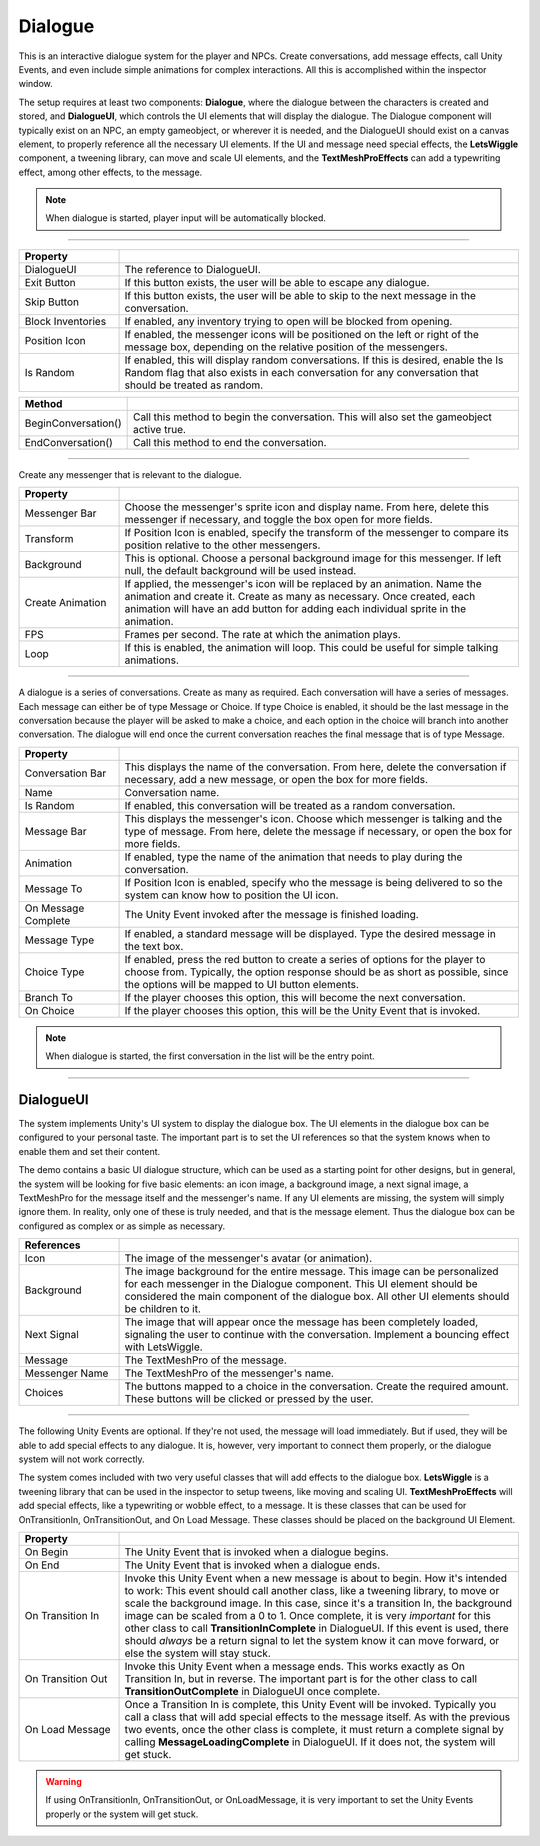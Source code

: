 Dialogue
++++++++
.. complete!
This is an interactive dialogue system for the player and NPCs. Create conversations, add message effects, call Unity Events, and
even include simple animations for complex interactions. All this is accomplished within the inspector window.

The setup requires at least two components: **Dialogue**, where the dialogue between the characters is created and stored,
and **DialogueUI**, which controls the UI elements that will display the dialogue. The Dialogue component will typically
exist on an NPC, an empty gameobject, or wherever it is needed, and the DialogueUI should exist on a canvas element, to properly
reference all the necessary UI elements. If the UI and message need special effects, the **LetsWiggle** component, a tweening library, 
can move and scale UI elements, and the **TextMeshProEffects** can add a typewriting effect, among other effects, to the message.

.. note:: 
   When dialogue is started, player input will be automatically blocked.

------------

.. list-table::
   :widths: 25 100
   :header-rows: 1

   * - Property
     - 

   * - DialogueUI    
     - The reference to DialogueUI. 
 
   * - Exit Button  
     - If this button exists, the user will be able to escape any dialogue.

   * - Skip Button
     - If this button exists, the user will be able to skip to the next message in the conversation.

   * - Block Inventories
     - If enabled, any inventory trying to open will be blocked from opening.

   * - Position Icon
     - If enabled, the messenger icons will be positioned on the left or right of the message box,
       depending on the relative position of the messengers.

   * - Is Random
     - If enabled, this will display random conversations. If this is desired,
       enable the Is Random flag that also exists in each conversation for any conversation that should be treated as random.

.. list-table::
   :widths: 25 100
   :header-rows: 1

   * - Method
     - 

   * - BeginConversation()
     - Call this method to begin the conversation. This will also set the gameobject active true.
 
   * - EndConversation()
     - Call this method to end the conversation.

------------

Create any messenger that is relevant to the dialogue.

.. list-table::
   :widths: 25 100
   :header-rows: 1
     
   * - Property
     - 

   * - Messenger Bar
     - Choose the messenger's sprite icon and display name. From here, delete this messenger if necessary, 
       and toggle the box open for more fields.

   * - Transform
     - If Position Icon is enabled, specify the transform of the messenger to compare its position relative to the other messengers.

   * - Background
     - This is optional. Choose a personal background image for this messenger. If left null, the default background will be used instead.

   * - Create Animation
     - If applied, the messenger's icon will be replaced by an animation. Name the animation and create it. Create as many as necessary. 
       Once created, each animation will have an add button for adding each individual sprite in the animation.

   * - FPS
     - Frames per second. The rate at which the animation plays.

   * - Loop
     - If this is enabled, the animation will loop.  This could be useful for simple talking animations.

------------

A dialogue is a series of conversations. Create as many as required. Each conversation will have a series of messages. Each message
can either be of type Message or Choice. If type Choice is enabled, it should be the last message in the conversation because the player will
be asked to make a choice, and each option in the choice will branch into another conversation. The dialogue will end once the current conversation 
reaches the final message that is of type Message.

.. list-table::
   :widths: 25 100
   :header-rows: 1
   
   * - Property
     - 

   * - Conversation Bar
     - This displays the name of the conversation. From here, delete the conversation if necessary, add a new message, or open the box for more fields.

   * - Name
     - Conversation name.

   * - Is Random
     - If enabled, this conversation will be treated as a random conversation.

   * - Message Bar
     - This displays the messenger's icon. Choose which messenger is talking and the type of message. From here, delete the message if necessary, or open the box
       for more fields.

   * - Animation
     - If enabled, type the name of the animation that needs to play during the conversation.

   * - Message To
     - If Position Icon is enabled, specify who the message is being delivered to so the system can know how to position the UI icon.

   * - On Message Complete
     - The Unity Event invoked after the message is finished loading.

   * - Message Type
     - If enabled, a standard message will be displayed. Type the desired message in the text box.
   
   * - Choice Type
     - If enabled, press the red button to create a series of options for the player to choose from. Typically, the option response should be as short as possible, since
       the options will be mapped to UI button elements.

   * - Branch To 
     - If the player chooses this option, this will become the next conversation.

   * - On Choice 
     - If the player chooses this option, this will be the Unity Event that is invoked.

.. note:: 
   When dialogue is started, the first conversation in the list will be the entry point.

------------

DialogueUI
==========

The system implements Unity's UI system to display the dialogue box. The UI elements in the dialogue box can be configured to your personal taste. 
The important part is to set the UI references so that the system knows when to enable them and set their content. 

The demo contains a basic UI dialogue structure, which can be used as a starting point for other designs, but in general, the system 
will be looking for five basic elements: an icon image, a background image, a next signal image, a TextMeshPro for the message itself 
and the messenger's name. If any UI elements are missing, the system will simply ignore them. In reality, only one of these is truly 
needed, and that is the message element. Thus the dialogue box can be configured as complex or as simple as necessary.

.. list-table::
   :widths: 25 100
   :header-rows: 1

   * - References
     - 

   * - Icon  
     - The image of the messenger's avatar (or animation).

   * - Background 
     - The image background for the entire message. This image can be personalized for each messenger in the Dialogue component.
       This UI element should be considered the main component of the dialogue box. All other UI elements should be children to it.

   * - Next Signal
     - The image that will appear once the message has been completely loaded, signaling the user to continue with the conversation. Implement a bouncing effect with LetsWiggle.
  
   * - Message
     - The TextMeshPro of the message.

   * - Messenger Name
     - The TextMeshPro of the messenger's name.

   * - Choices
     - The buttons mapped to a choice in the conversation. Create the required amount. These buttons will be clicked or pressed by the user.

------------

The following Unity Events are optional. If they're not used, the message will load immediately. But if used, they will be able to 
add special effects to any dialogue. It is, however, very important to connect them properly, or the dialogue system will not work correctly. 

The system comes included with two very useful classes that will add effects to the dialogue box. **LetsWiggle** is a tweening library 
that can be used in the inspector to setup tweens, like moving and scaling UI. **TextMeshProEffects** will add special effects, like a typewriting or wobble effect, to a message. It is these 
classes that can be used for OnTransitionIn, OnTransitionOut, and On Load Message. These classes should be placed on the background UI Element.

.. list-table::
   :widths: 25 100
   :header-rows: 1

   * - Property
     - 

   * - On Begin 
     - The Unity Event that is invoked when a dialogue begins.
 
   * - On End
     - The Unity Event that is invoked when a dialogue ends.

   * - On Transition In
     - Invoke this Unity Event when a new message is about to begin. How it's intended to work: This event should call another class, like a tweening library, to move or scale the background image.
       In this case, since it's a transition In, the background image can be scaled from a 0 to 1. Once complete, it is very *important* for this other class to call **TransitionInComplete** in 
       DialogueUI. If this event is used, there should *always* be a return signal to let the system know it can move forward, or else the system will stay stuck.
  
   * - On Transition Out
     - Invoke this Unity Event when a message ends. This works exactly as On Transition In, but in reverse. The important part is for the other class to  call
       **TransitionOutComplete** in DialogueUI once complete.

   * - On Load Message
     - Once a Transition In is complete, this Unity Event will be invoked. Typically you call a class that will add special effects to the message itself. As with the previous two events,
       once the other class is complete, it must return a complete signal by calling **MessageLoadingComplete** in DialogueUI. If it does not, the system will get stuck.
  
.. warning:: 
   If using OnTransitionIn, OnTransitionOut, or OnLoadMessage, it is very important to set the Unity Events properly or the system will get stuck.